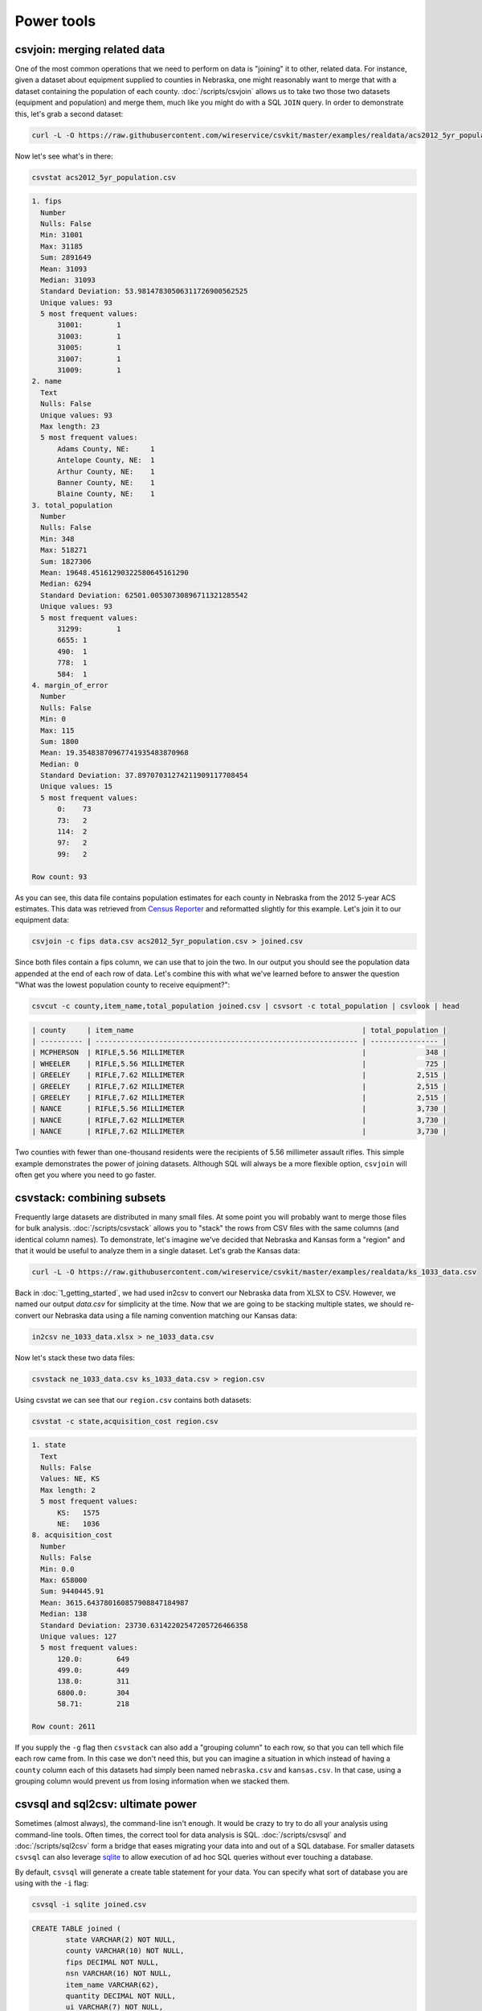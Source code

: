 ===========
Power tools
===========

csvjoin: merging related data
=============================

One of the most common operations that we need to perform on data is "joining" it to other, related data. For instance, given a dataset about equipment supplied to counties in Nebraska, one might reasonably want to merge that with a dataset containing the population of each county. :doc:`/scripts/csvjoin` allows us to take two those two datasets (equipment and population) and merge them, much like you might do with a SQL ``JOIN`` query. In order to demonstrate this, let's grab a second dataset:

.. code-block:: bash

    curl -L -O https://raw.githubusercontent.com/wireservice/csvkit/master/examples/realdata/acs2012_5yr_population.csv

Now let's see what's in there:

.. code-block:: bash

    csvstat acs2012_5yr_population.csv

.. code-block:: none

    1. fips
      Number
      Nulls: False
      Min: 31001
      Max: 31185
      Sum: 2891649
      Mean: 31093
      Median: 31093
      Standard Deviation: 53.98147830506311726900562525
      Unique values: 93
      5 most frequent values:
          31001:	1
          31003:	1
          31005:	1
          31007:	1
          31009:	1
    2. name
      Text
      Nulls: False
      Unique values: 93
      Max length: 23
      5 most frequent values:
          Adams County, NE:	1
          Antelope County, NE:	1
          Arthur County, NE:	1
          Banner County, NE:	1
          Blaine County, NE:	1
    3. total_population
      Number
      Nulls: False
      Min: 348
      Max: 518271
      Sum: 1827306
      Mean: 19648.45161290322580645161290
      Median: 6294
      Standard Deviation: 62501.00530730896711321285542
      Unique values: 93
      5 most frequent values:
          31299:	1
          6655:	1
          490:	1
          778:	1
          584:	1
    4. margin_of_error
      Number
      Nulls: False
      Min: 0
      Max: 115
      Sum: 1800
      Mean: 19.35483870967741935483870968
      Median: 0
      Standard Deviation: 37.89707031274211909117708454
      Unique values: 15
      5 most frequent values:
          0:	73
          73:	2
          114:	2
          97:	2
          99:	2

    Row count: 93

As you can see, this data file contains population estimates for each county in Nebraska from the 2012 5-year ACS estimates. This data was retrieved from `Census Reporter <http://censusreporter.org/>`_ and reformatted slightly for this example. Let's join it to our equipment data:

.. code-block:: bash

    csvjoin -c fips data.csv acs2012_5yr_population.csv > joined.csv

Since both files contain a fips column, we can use that to join the two. In our output you should see the population data appended at the end of each row of data. Let's combine this with what we've learned before to answer the question "What was the lowest population county to receive equipment?":

.. code-block:: bash

    csvcut -c county,item_name,total_population joined.csv | csvsort -c total_population | csvlook | head

.. code-block:: bash

    | county     | item_name                                                      | total_population |
    | ---------- | -------------------------------------------------------------- | ---------------- |
    | MCPHERSON  | RIFLE,5.56 MILLIMETER                                          |              348 |
    | WHEELER    | RIFLE,5.56 MILLIMETER                                          |              725 |
    | GREELEY    | RIFLE,7.62 MILLIMETER                                          |            2,515 |
    | GREELEY    | RIFLE,7.62 MILLIMETER                                          |            2,515 |
    | GREELEY    | RIFLE,7.62 MILLIMETER                                          |            2,515 |
    | NANCE      | RIFLE,5.56 MILLIMETER                                          |            3,730 |
    | NANCE      | RIFLE,7.62 MILLIMETER                                          |            3,730 |
    | NANCE      | RIFLE,7.62 MILLIMETER                                          |            3,730 |

Two counties with fewer than one-thousand residents were the recipients of 5.56 millimeter assault rifles. This simple example demonstrates the power of joining datasets. Although SQL will always be a more flexible option, ``csvjoin`` will often get you where you need to go faster.

csvstack: combining subsets
===========================

Frequently large datasets are distributed in many small files. At some point you will probably want to merge those files for bulk analysis. :doc:`/scripts/csvstack` allows you to "stack" the rows from CSV files with the same columns (and identical column names). To demonstrate, let's imagine we've decided that Nebraska and Kansas form a "region" and that it would be useful to analyze them in a single dataset. Let's grab the Kansas data:

.. code-block:: bash

    curl -L -O https://raw.githubusercontent.com/wireservice/csvkit/master/examples/realdata/ks_1033_data.csv

Back in :doc:`1_getting_started`, we had used in2csv to convert our Nebraska data from XLSX to CSV. However, we named our output `data.csv` for simplicity at the time. Now that we are going to be stacking multiple states, we should re-convert our Nebraska data using a file naming convention matching our Kansas data:

.. code-block:: bash

    in2csv ne_1033_data.xlsx > ne_1033_data.csv

Now let's stack these two data files:

.. code-block:: bash

    csvstack ne_1033_data.csv ks_1033_data.csv > region.csv

Using csvstat we can see that our ``region.csv`` contains both datasets:

.. code-block:: bash

    csvstat -c state,acquisition_cost region.csv

.. code-block:: bash

    1. state
      Text
      Nulls: False
      Values: NE, KS
      Max length: 2
      5 most frequent values:
          KS:	1575
          NE:	1036
    8. acquisition_cost
      Number
      Nulls: False
      Min: 0.0
      Max: 658000
      Sum: 9440445.91
      Mean: 3615.643780160857908847184987
      Median: 138
      Standard Deviation: 23730.63142202547205726466358
      Unique values: 127
      5 most frequent values:
          120.0:	649
          499.0:	449
          138.0:	311
          6800.0:	304
          58.71:	218

    Row count: 2611

If you supply the ``-g`` flag then ``csvstack`` can also add a "grouping column" to each row, so that you can tell which file each row came from. In this case we don't need this, but you can imagine a situation in which instead of having a ``county`` column each of this datasets had simply been named ``nebraska.csv`` and ``kansas.csv``. In that case, using a grouping column would prevent us from losing information when we stacked them.

csvsql and sql2csv: ultimate power
==================================

Sometimes (almost always), the command-line isn't enough. It would be crazy to try to do all your analysis using command-line tools. Often times, the correct tool for data analysis is SQL. :doc:`/scripts/csvsql` and :doc:`/scripts/sql2csv` form a bridge that eases migrating your data into and out of a SQL database. For smaller datasets ``csvsql`` can also leverage `sqlite <https://www.sqlite.org/>`_ to allow execution of ad hoc SQL queries without ever touching a database.

By default, ``csvsql`` will generate a create table statement for your data. You can specify what sort of database you are using with the ``-i`` flag:

.. code-block:: bash

    csvsql -i sqlite joined.csv

.. code-block:: sql

    CREATE TABLE joined (
            state VARCHAR(2) NOT NULL,
            county VARCHAR(10) NOT NULL,
            fips DECIMAL NOT NULL,
            nsn VARCHAR(16) NOT NULL,
            item_name VARCHAR(62),
            quantity DECIMAL NOT NULL,
            ui VARCHAR(7) NOT NULL,
            acquisition_cost DECIMAL NOT NULL,
            total_cost DECIMAL NOT NULL,
            ship_date DATE NOT NULL,
            federal_supply_category DECIMAL NOT NULL,
            federal_supply_category_name VARCHAR(35) NOT NULL,
            federal_supply_class DECIMAL NOT NULL,
            federal_supply_class_name VARCHAR(63) NOT NULL,
            name VARCHAR(21) NOT NULL,
            total_population DECIMAL NOT NULL,
            margin_of_error DECIMAL NOT NULL
    );

Here we have the sqlite "create table" statement for our joined data. You'll see that, like ``csvstat``, ``csvsql`` has done its best to infer the column types.

Often you won't care about storing the SQL statements locally. You can also use ``csvsql`` to create the table directly in the database on your local machine. If you add the ``--insert`` option the data will also be imported:

.. code-block:: bash

    csvsql --db sqlite:///leso.db --insert joined.csv

How can we check that our data was imported successfully? We could use the sqlite command-line interface, but rather than worry about the specifics of another tool, we can also use ``sql2csv``:

.. code-block:: bash

    sql2csv --db sqlite:///leso.db --query "select * from joined"

Note that the ``--query`` parameter to ``sql2csv`` accepts any SQL query. For example, to export Douglas county from the ``joined`` table from our sqlite database, we would run:

.. code-block:: bash

    sql2csv --db sqlite:///leso.db --query "select * from joined where county='DOUGLAS';" > douglas.csv

Sometimes, if you will only be running a single query, even constructing the database is a waste of time. For that case, you can actually skip the database entirely and ``csvsql`` will create one in memory for you:

.. code-block:: bash

    csvsql --query "select county,item_name from joined where quantity > 5;" joined.csv | csvlook

SQL queries directly on CSVs! Keep in mind when using this that you are loading the entire dataset into an in-memory database, so it is likely to be very slow for large datasets.

Summing up
==========

``csvjoin``, ``csvstack``, ``csvsql`` and ``sql2csv`` represent the power tools of csvkit. Using these tools can vastly simplify processes that would otherwise require moving data between other systems. But what about cases where these tools still don't cut it? What if you need to move your data onto the web or into a legacy database system? We've got a few solutions for those problems in our final section, :doc:`4_going_elsewhere`.
